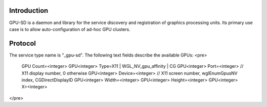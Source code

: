 
Introduction
------------

GPU-SD is a daemon and library for the service discovery and
registration of graphics processing units. Its primary use case is to
allow auto-configuration of ad-hoc GPU clusters.

Protocol
--------

The service type name is "_gpu-sd". The following text fields describe
the available GPUs:
<pre>
    GPU Count=<integer>
    GPU<integer> Type=X11 | WGL_NV_gpu_affinity | CG
    GPU<integer> Port=<integer> // X11 display number, 0 otherwise
    GPU<integer> Device=<integer> // X11 screen number, wglEnumGpusNV index, CGDirectDisplayID
    GPU<integer> Width=<integer>
    GPU<integer> Height=<integer>
    GPU<integer> X=<integer>
</pre>
